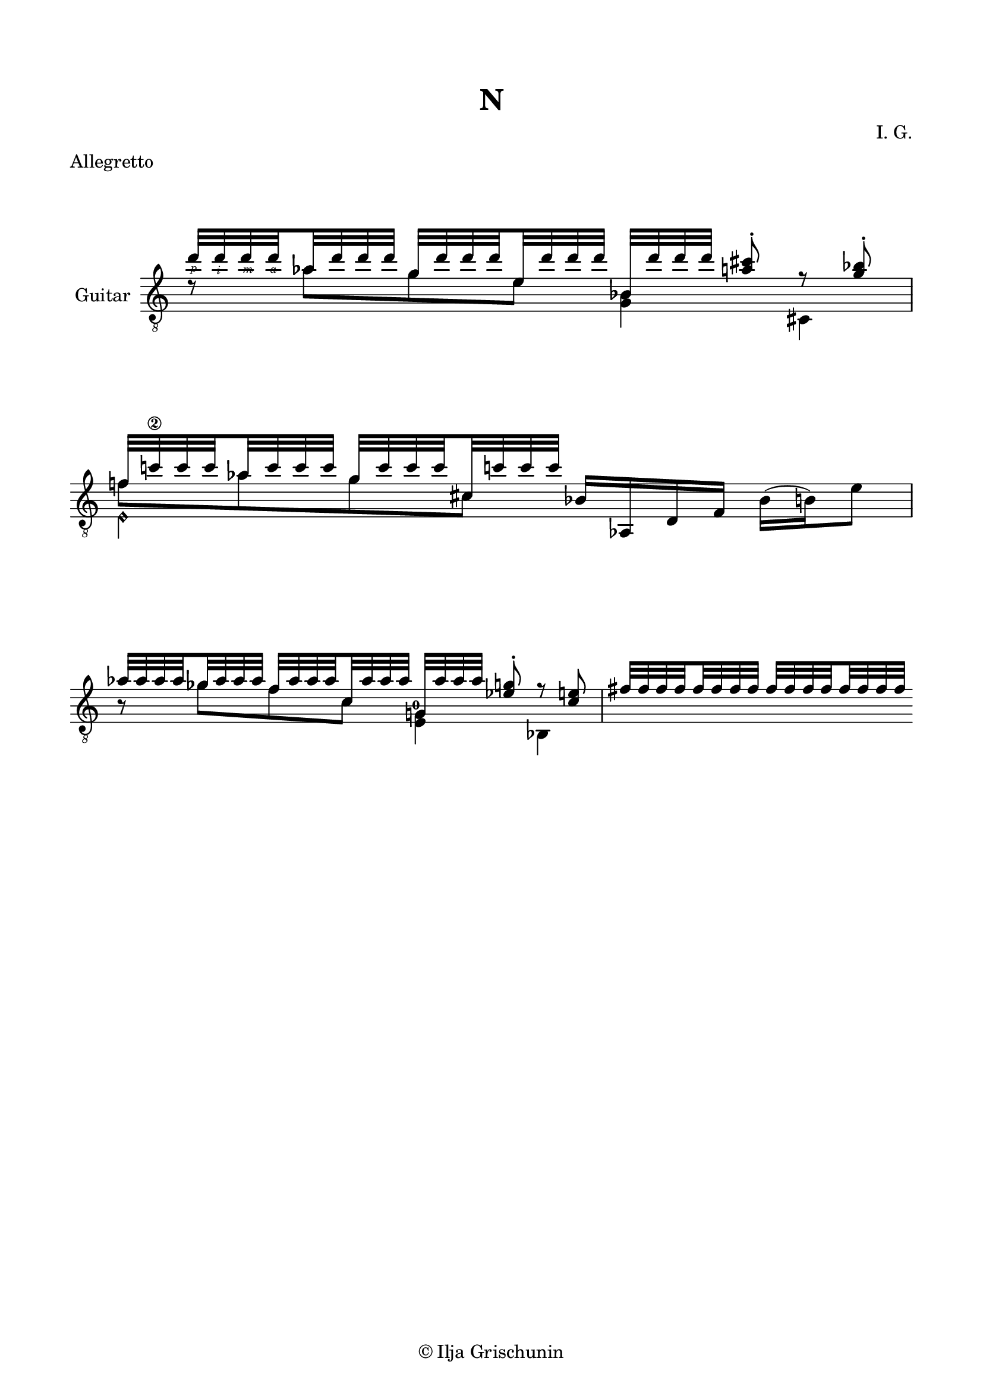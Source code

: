 \version "2.19.15"

\language "deutsch"

\header {
  title = "N"
  meter = "Allegretto"
  composer = "I. G."
  tagline = \markup {\char ##x00A9 "Ilja Grischunin"}
}

\paper {
  #(set-paper-size "a4")
  top-markup-spacing.basic-distance = 8
  markup-system-spacing.basic-distance = 25
  top-system-spacing.basic-distance = 20
  system-system-spacing.basic-distance = 25
  score-system-spacing.basic-distance = 28
  last-bottom-spacing.basic-distance = 20

  %two-sided = ##t
  %inner-margin = 25
  %outer-margin = 15
  left-margin = 15
  right-margin = 15
}

\layout {
  \context {
    \Voice
    \override Glissando.thickness = #1.5
    \override Glissando.gap = #0.1
  }
  \context {
    \Score
    \remove "Bar_number_engraver"
  }
}
%%%%%%%%%%%%%%%%%%%%%%%%%%%%%%%%%%%%%%
#(define RH rightHandFinger)

xLV = #(define-music-function (parser location further) (number?) #{
  \once \override LaissezVibrerTie.X-extent = #'(0 . 0)
  \once \override LaissezVibrerTie.details.note-head-gap = #(/
                                                             further -2)
  \once \override LaissezVibrerTie.extra-offset = #(cons (/
                                                          further 2) 0)
         #})

stringNumberSpanner =
#(define-music-function (parser location StringNumber) (string?)
   #{
     \override TextSpanner.font-size = #-5
     \override TextSpanner.dash-fraction = #0.3
     \override TextSpanner.dash-period = #1.5
     \override TextSpanner.bound-details.right.arrow = ##t
     \override TextSpanner.arrow-width = #0.2
     \override TextSpanner.arrow-length = #0.7
     \override TextSpanner.bound-details.left.stencil-align-dir-y = #CENTER
     \override TextSpanner.bound-details.left.text = \markup { \circle \number #StringNumber }
   #})

stringNumSpan =
#(define-music-function (parser location StringNumber) (string?)
   #{
     \override TextSpanner.font-size = #-5
     \override TextSpanner.dash-fraction = #0.3
     \override TextSpanner.dash-period = #1.5
     %\override TextSpanner.bound-details.right.arrow = ##t
     %\override TextSpanner.arrow-width = #0.2
     %\override TextSpanner.arrow-length = #0.7
     \override TextSpanner.bound-details.left.stencil-align-dir-y = #CENTER
     \override TextSpanner.bound-details.left.text = \markup { \circle \number #StringNumber }
   #})

%%%%%%%%%%%%%%%%%%%%%%%%%%%%%%%%%%%%%%

global = {
  %\key d \major
  \time 4/4
  \override Staff.TimeSignature.stencil = ##f
}

classicalGuitar = \relative {
  \global
  <<
    {
      \set subdivideBeams = ##t
      \set baseMoment = #(ly:make-moment 1/8)
      \set beatStructure = #'(2 2 2 2)
      \override StrokeFinger.extra-offset = #'(-1.5 . -1.5)
      d''32\RH #1 d\RH #2 d\RH #3 d\RH #4 as d d d g, d' d d e, d' d d 
      b, d' d d <a cis>8-.\noBeam r <g b>-.
    }
    \\
    {
      d8\rest as' g e <g, b>4 cis,
    }
  >>
  <<
    {
      f'!32 c'!\2 c c as c c c g c c c cis, c'! c c
    }
    \\
    {
      f,8 as g cis,
    }
    \\
    {
      \voiceTwo
      e,4\harmonic s
    }
  >>
  b'16 as, d f b( h) e8
  <<
    {
      \set subdivideBeams = ##t
      \set baseMoment = #(ly:make-moment 1/8)
      \set beatStructure = #'(2 2 2 2)
      as32 as as as ges as as as f as as as c, as' as as 
      g, as' as as <es g>8-.\noBeam r <c e>
    }
    \\
    {
      h8\rest ges' f c 
      \once\override Fingering.extra-offset = #'(-0.5 . -3)
      <e, g!-0>4 b
    }
  >>
  <<
    {
      fis''32 fis fis fis fis fis fis fis 
      fis fis fis fis fis fis fis fis
    }
    \\
    {
      
    }
  >>
}

%%%%%%%%%%%%%%%%%%%%%%%%%%%%%%%%%%%%%%
\score {
  \new Staff \with {
    instrumentName = "Guitar"
  }
  {
    \clef "treble_8" \classicalGuitar
  }
  \layout { }
}
